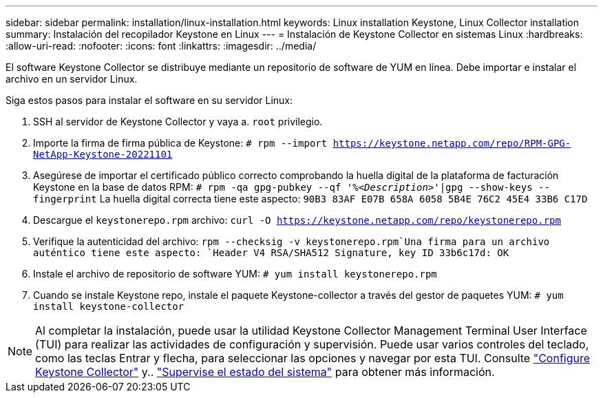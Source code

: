 ---
sidebar: sidebar 
permalink: installation/linux-installation.html 
keywords: Linux installation Keystone, Linux Collector installation 
summary: Instalación del recopilador Keystone en Linux 
---
= Instalación de Keystone Collector en sistemas Linux
:hardbreaks:
:allow-uri-read: 
:nofooter: 
:icons: font
:linkattrs: 
:imagesdir: ../media/


[role="lead"]
El software Keystone Collector se distribuye mediante un repositorio de software de YUM en línea. Debe importar e instalar el archivo en un servidor Linux.

Siga estos pasos para instalar el software en su servidor Linux:

. SSH al servidor de Keystone Collector y vaya a. `root` privilegio.
. Importe la firma de firma pública de Keystone:
`# rpm --import https://keystone.netapp.com/repo/RPM-GPG-NetApp-Keystone-20221101`
. Asegúrese de importar el certificado público correcto comprobando la huella digital de la plataforma de facturación Keystone en la base de datos RPM:
`# rpm -qa gpg-pubkey --qf '%_<Description>_'|gpg --show-keys --fingerprint`
La huella digital correcta tiene este aspecto:
`90B3 83AF E07B 658A 6058 5B4E 76C2 45E4 33B6 C17D`
. Descargue el `keystonerepo.rpm` archivo:
`curl -O https://keystone.netapp.com/repo/keystonerepo.rpm`
. Verifique la autenticidad del archivo:
`rpm --checksig -v keystonerepo.rpm`Una firma para un archivo auténtico tiene este aspecto:
`Header V4 RSA/SHA512 Signature, key ID 33b6c17d: OK`
. Instale el archivo de repositorio de software YUM:
`# yum install keystonerepo.rpm`
. Cuando se instale Keystone repo, instale el paquete Keystone-collector a través del gestor de paquetes YUM:
`# yum install keystone-collector`



NOTE: Al completar la instalación, puede usar la utilidad Keystone Collector Management Terminal User Interface (TUI) para realizar las actividades de configuración y supervisión. Puede usar varios controles del teclado, como las teclas Entrar y flecha, para seleccionar las opciones y navegar por esta TUI. Consulte link:../installation/configuration.html["Configure Keystone Collector"] y.. link:../installation/monitor-health.html["Supervise el estado del sistema"] para obtener más información.
